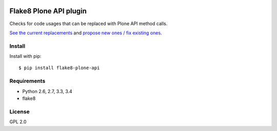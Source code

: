 .. -*- coding: utf-8 -*-

.. image:: https://travis-ci.org/gforcada/flake8-plone-api.svg?branch=master
   :target: https://travis-ci.org/gforcada/flake8-plone-api

.. image:: https://coveralls.io/repos/gforcada/flake8-plone-api/badge.svg?branch=master&service=github
   :target: https://coveralls.io/github/gforcada/flake8-plone-api?branch=master

Flake8 Plone API plugin
=======================
Checks for code usages that can be replaced with Plone API method calls.

`See the current replacements <https://github.com/gforcada/flake8-plone-api/blob/master/mapping.json>`_
and `propose new ones / fix existing ones <https://github.com/gforcada/flake8-plone-api/pulls>`_.

Install
-------
Install with pip::

    $ pip install flake8-plone-api

Requirements
------------
- Python 2.6, 2.7, 3.3, 3.4
- flake8

License
-------
GPL 2.0
